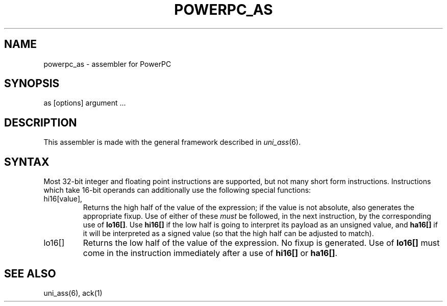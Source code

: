 .TH POWERPC_AS 1
.ad
.SH NAME
powerpc_as \- assembler for PowerPC

.SH SYNOPSIS
as [options] argument ...

.SH DESCRIPTION
This assembler is made with the general framework
described in \fIuni_ass\fP(6).

.SH SYNTAX
Most 32-bit integer and floating point instructions are supported, but not many
short form instructions. Instructions which take 16-bit operands can additionally
use the following special functions:

.IP hi16[value], ha16[value]
Returns the high half of the value of the expression; if the value is not absolute,
also generates the appropriate fixup. Use of either of these \fImust\fR be followed,
in the next instruction, by the corresponding use of \fBlo16[]\fR. Use \fBhi16[]\fR
if the low half is going to interpret its payload as an unsigned value, and
\fBha16[]\fR if it will be interpreted as a signed value (so that the high half can
be adjusted to match).

.IP lo16[]
Returns the low half of the value of the expression. No fixup is generated. Use of
\fBlo16[]\fR must come in the instruction immediately after a use of \fBhi16[]\fR or
\fBha16[]\fR.

.SH "SEE ALSO"
uni_ass(6),
ack(1)
